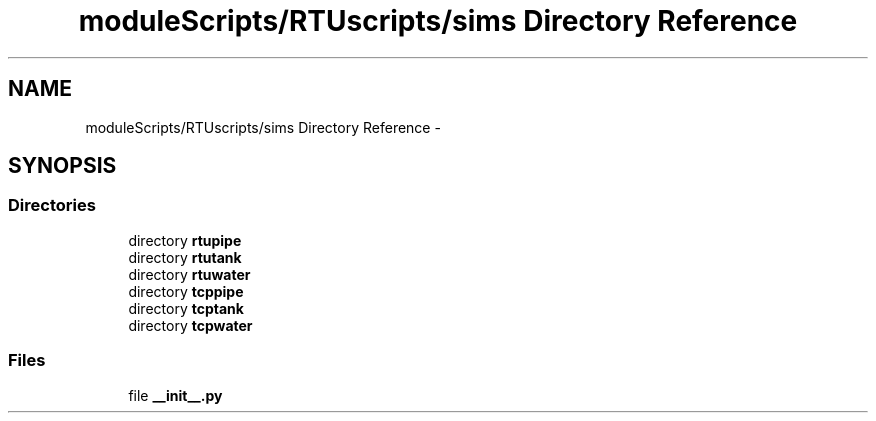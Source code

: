 .TH "moduleScripts/RTUscripts/sims Directory Reference" 3 "Tue Apr 14 2015" "Version 1.0" "VirtualSCADA" \" -*- nroff -*-
.ad l
.nh
.SH NAME
moduleScripts/RTUscripts/sims Directory Reference \- 
.SH SYNOPSIS
.br
.PP
.SS "Directories"

.in +1c
.ti -1c
.RI "directory \fBrtupipe\fP"
.br
.ti -1c
.RI "directory \fBrtutank\fP"
.br
.ti -1c
.RI "directory \fBrtuwater\fP"
.br
.ti -1c
.RI "directory \fBtcppipe\fP"
.br
.ti -1c
.RI "directory \fBtcptank\fP"
.br
.ti -1c
.RI "directory \fBtcpwater\fP"
.br
.in -1c
.SS "Files"

.in +1c
.ti -1c
.RI "file \fB__init__\&.py\fP"
.br
.in -1c
